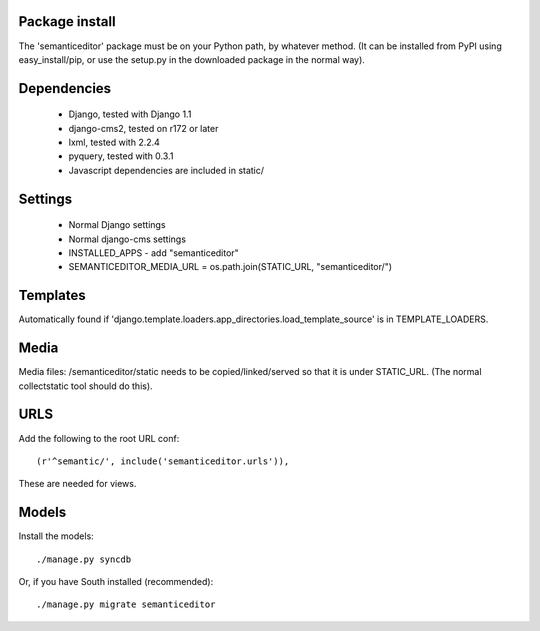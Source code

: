 Package install
===============

The 'semanticeditor' package must be on your Python path, by whatever
method. (It can be installed from PyPI using easy_install/pip, or use the
setup.py in the downloaded package in the normal way).

Dependencies
============

 * Django, tested with Django 1.1
 * django-cms2, tested on r172 or later
 * lxml, tested with 2.2.4
 * pyquery, tested with 0.3.1
 * Javascript dependencies are included in static/

Settings
========

 * Normal Django settings
 * Normal django-cms settings
 * INSTALLED_APPS - add "semanticeditor"
 * SEMANTICEDITOR_MEDIA_URL = os.path.join(STATIC_URL, "semanticeditor/")

Templates
=========

Automatically found if 'django.template.loaders.app_directories.load_template_source'
is in TEMPLATE_LOADERS.

Media
=====

Media files: /semanticeditor/static needs to be copied/linked/served so that it is
under STATIC_URL. (The normal collectstatic tool should do this).

URLS
====

Add the following to the root URL conf::

  (r'^semantic/', include('semanticeditor.urls')),

These are needed for views.

Models
======

Install the models::

  ./manage.py syncdb

Or, if you have South installed (recommended)::

  ./manage.py migrate semanticeditor

